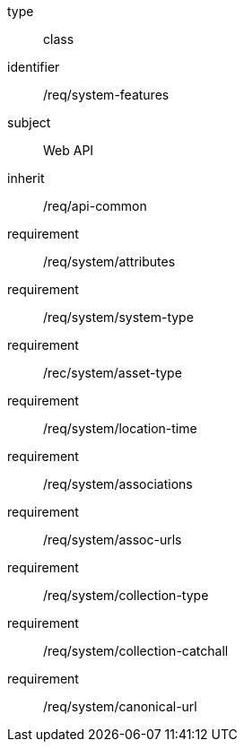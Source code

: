 [requirement,model=ogc]
====
[%metadata]
type:: class
identifier:: /req/system-features
subject:: Web API
inherit:: /req/api-common
requirement:: /req/system/attributes
requirement:: /req/system/system-type
requirement:: /rec/system/asset-type
requirement:: /req/system/location-time
requirement:: /req/system/associations
requirement:: /req/system/assoc-urls
requirement:: /req/system/collection-type
requirement:: /req/system/collection-catchall
requirement:: /req/system/canonical-url
====